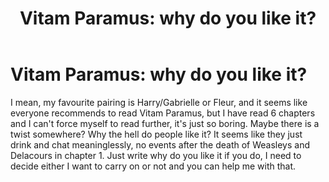 #+TITLE: Vitam Paramus: why do you like it?

* Vitam Paramus: why do you like it?
:PROPERTIES:
:Author: iancheer
:Score: 0
:DateUnix: 1548620269.0
:DateShort: 2019-Jan-27
:FlairText: Discussion
:END:
I mean, my favourite pairing is Harry/Gabrielle or Fleur, and it seems like everyone recommends to read Vitam Paramus, but I have read 6 chapters and I can't force myself to read further, it's just so boring. Maybe there is a twist somewhere? Why the hell do people like it? It seems like they just drink and chat meaninglessly, no events after the death of Weasleys and Delacours in chapter 1. Just write why do you like it if you do, I need to decide either I want to carry on or not and you can help me with that.

